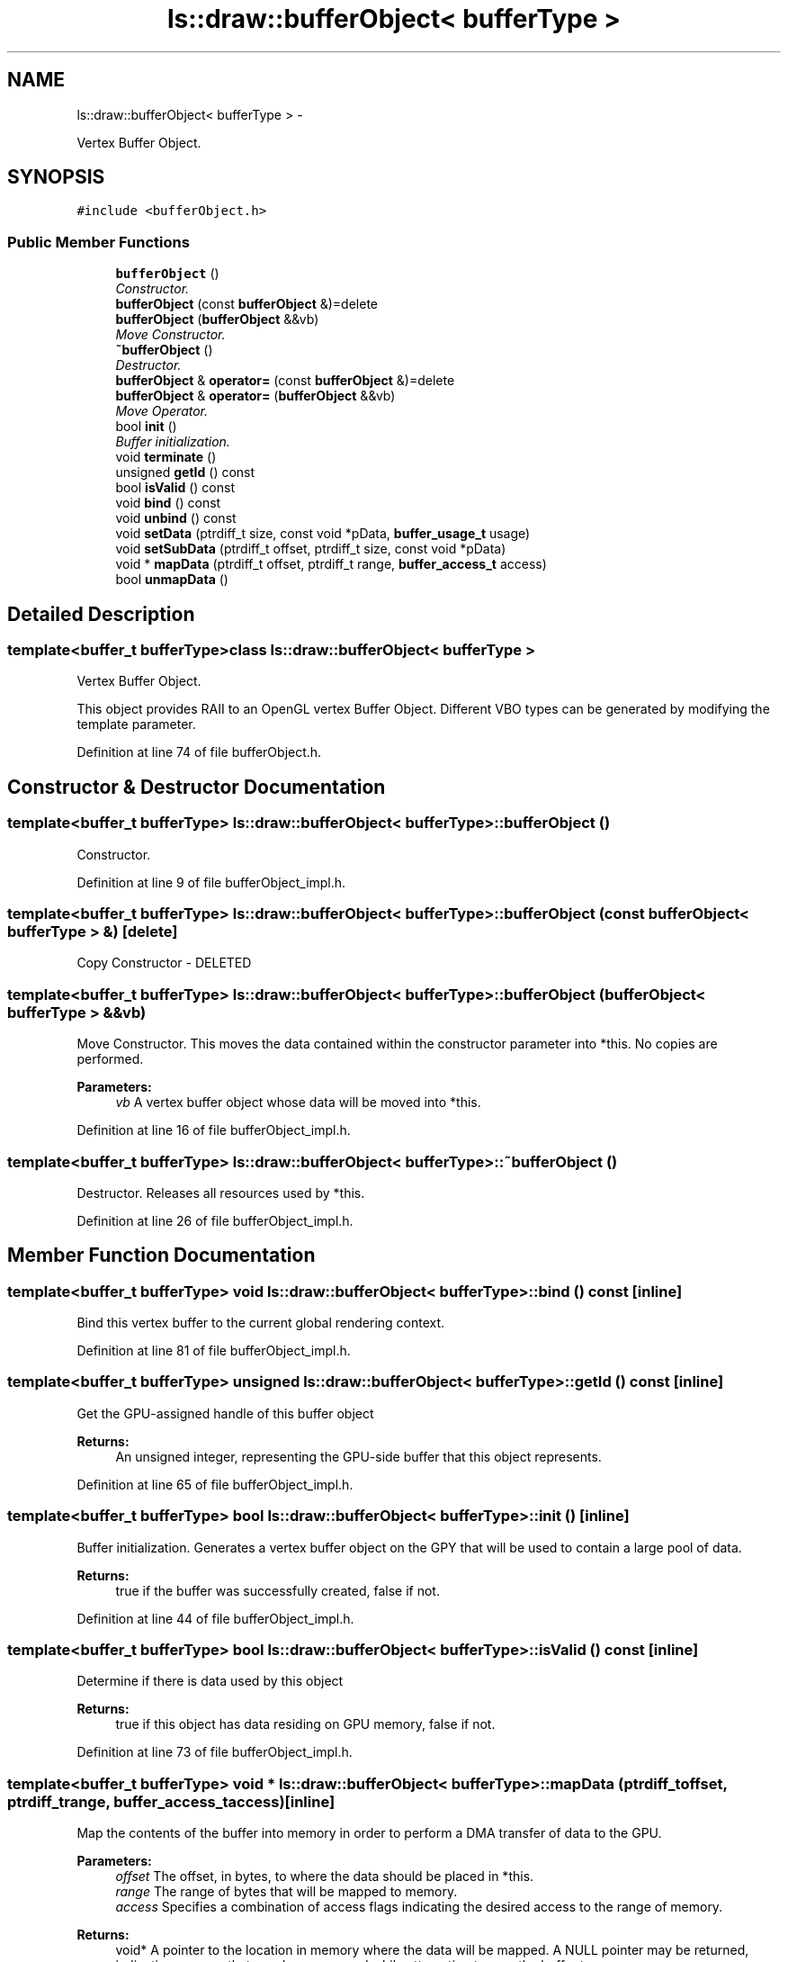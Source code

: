 .TH "ls::draw::bufferObject< bufferType >" 3 "Sun Oct 26 2014" "Version Pre-Alpha" "LightSky" \" -*- nroff -*-
.ad l
.nh
.SH NAME
ls::draw::bufferObject< bufferType > \- 
.PP
Vertex Buffer Object\&.  

.SH SYNOPSIS
.br
.PP
.PP
\fC#include <bufferObject\&.h>\fP
.SS "Public Member Functions"

.in +1c
.ti -1c
.RI "\fBbufferObject\fP ()"
.br
.RI "\fIConstructor\&. \fP"
.ti -1c
.RI "\fBbufferObject\fP (const \fBbufferObject\fP &)=delete"
.br
.ti -1c
.RI "\fBbufferObject\fP (\fBbufferObject\fP &&vb)"
.br
.RI "\fIMove Constructor\&. \fP"
.ti -1c
.RI "\fB~bufferObject\fP ()"
.br
.RI "\fIDestructor\&. \fP"
.ti -1c
.RI "\fBbufferObject\fP & \fBoperator=\fP (const \fBbufferObject\fP &)=delete"
.br
.ti -1c
.RI "\fBbufferObject\fP & \fBoperator=\fP (\fBbufferObject\fP &&vb)"
.br
.RI "\fIMove Operator\&. \fP"
.ti -1c
.RI "bool \fBinit\fP ()"
.br
.RI "\fIBuffer initialization\&. \fP"
.ti -1c
.RI "void \fBterminate\fP ()"
.br
.ti -1c
.RI "unsigned \fBgetId\fP () const "
.br
.ti -1c
.RI "bool \fBisValid\fP () const "
.br
.ti -1c
.RI "void \fBbind\fP () const "
.br
.ti -1c
.RI "void \fBunbind\fP () const "
.br
.ti -1c
.RI "void \fBsetData\fP (ptrdiff_t size, const void *pData, \fBbuffer_usage_t\fP usage)"
.br
.ti -1c
.RI "void \fBsetSubData\fP (ptrdiff_t offset, ptrdiff_t size, const void *pData)"
.br
.ti -1c
.RI "void * \fBmapData\fP (ptrdiff_t offset, ptrdiff_t range, \fBbuffer_access_t\fP access)"
.br
.ti -1c
.RI "bool \fBunmapData\fP ()"
.br
.in -1c
.SH "Detailed Description"
.PP 

.SS "template<buffer_t bufferType>class ls::draw::bufferObject< bufferType >"
Vertex Buffer Object\&. 

This object provides RAII to an OpenGL vertex Buffer Object\&. Different VBO types can be generated by modifying the template parameter\&. 
.PP
Definition at line 74 of file bufferObject\&.h\&.
.SH "Constructor & Destructor Documentation"
.PP 
.SS "template<buffer_t bufferType> \fBls::draw::bufferObject\fP< bufferType >::\fBbufferObject\fP ()"

.PP
Constructor\&. 
.PP
Definition at line 9 of file bufferObject_impl\&.h\&.
.SS "template<buffer_t bufferType> \fBls::draw::bufferObject\fP< bufferType >::\fBbufferObject\fP (const \fBbufferObject\fP< bufferType > &)\fC [delete]\fP"
Copy Constructor - DELETED 
.SS "template<buffer_t bufferType> \fBls::draw::bufferObject\fP< bufferType >::\fBbufferObject\fP (\fBbufferObject\fP< bufferType > &&vb)"

.PP
Move Constructor\&. This moves the data contained within the constructor parameter into *this\&. No copies are performed\&.
.PP
\fBParameters:\fP
.RS 4
\fIvb\fP A vertex buffer object whose data will be moved into *this\&. 
.RE
.PP

.PP
Definition at line 16 of file bufferObject_impl\&.h\&.
.SS "template<buffer_t bufferType> \fBls::draw::bufferObject\fP< bufferType >::~\fBbufferObject\fP ()"

.PP
Destructor\&. Releases all resources used by *this\&. 
.PP
Definition at line 26 of file bufferObject_impl\&.h\&.
.SH "Member Function Documentation"
.PP 
.SS "template<buffer_t bufferType> void \fBls::draw::bufferObject\fP< bufferType >::bind () const\fC [inline]\fP"
Bind this vertex buffer to the current global rendering context\&. 
.PP
Definition at line 81 of file bufferObject_impl\&.h\&.
.SS "template<buffer_t bufferType> unsigned \fBls::draw::bufferObject\fP< bufferType >::getId () const\fC [inline]\fP"
Get the GPU-assigned handle of this buffer object 
.PP
\fBReturns:\fP
.RS 4
An unsigned integer, representing the GPU-side buffer that this object represents\&. 
.RE
.PP

.PP
Definition at line 65 of file bufferObject_impl\&.h\&.
.SS "template<buffer_t bufferType> bool \fBls::draw::bufferObject\fP< bufferType >::init ()\fC [inline]\fP"

.PP
Buffer initialization\&. Generates a vertex buffer object on the GPY that will be used to contain a large pool of data\&.
.PP
\fBReturns:\fP
.RS 4
true if the buffer was successfully created, false if not\&. 
.RE
.PP

.PP
Definition at line 44 of file bufferObject_impl\&.h\&.
.SS "template<buffer_t bufferType> bool \fBls::draw::bufferObject\fP< bufferType >::isValid () const\fC [inline]\fP"
Determine if there is data used by this object
.PP
\fBReturns:\fP
.RS 4
true if this object has data residing on GPU memory, false if not\&. 
.RE
.PP

.PP
Definition at line 73 of file bufferObject_impl\&.h\&.
.SS "template<buffer_t bufferType> void * \fBls::draw::bufferObject\fP< bufferType >::mapData (ptrdiff_toffset, ptrdiff_trange, \fBbuffer_access_t\fPaccess)\fC [inline]\fP"
Map the contents of the buffer into memory in order to perform a DMA transfer of data to the GPU\&.
.PP
\fBParameters:\fP
.RS 4
\fIoffset\fP The offset, in bytes, to where the data should be placed in *this\&.
.br
\fIrange\fP The range of bytes that will be mapped to memory\&.
.br
\fIaccess\fP Specifies a combination of access flags indicating the desired access to the range of memory\&.
.RE
.PP
\fBReturns:\fP
.RS 4
void* A pointer to the location in memory where the data will be mapped\&. A NULL pointer may be returned, indicating an error that may have occurred while attempting to map the buffer to memory\&. 
.RE
.PP

.PP
Definition at line 124 of file bufferObject_impl\&.h\&.
.SS "template<buffer_t bufferType> \fBbufferObject\fP& \fBls::draw::bufferObject\fP< bufferType >::operator= (const \fBbufferObject\fP< bufferType > &)\fC [delete]\fP"
Copy Operator - DELETED 
.SS "template<buffer_t bufferType> \fBbufferObject\fP< bufferType > & \fBls::draw::bufferObject\fP< bufferType >::operator= (\fBbufferObject\fP< bufferType > &&vb)"

.PP
Move Operator\&. This moves the data contained within the method parameter into *this\&. No copies are performed\&.
.PP
\fBParameters:\fP
.RS 4
\fIvb\fP A vertex buffer object whose data will be moved into *this\&. 
.RE
.PP

.PP
Definition at line 34 of file bufferObject_impl\&.h\&.
.SS "template<buffer_t bufferType> void \fBls::draw::bufferObject\fP< bufferType >::setData (ptrdiff_tsize, const void *pData, \fBbuffer_usage_t\fPusage)\fC [inline]\fP"
Set the data within the buffer to whatever is set at 'pData\&.'
.PP
\fBParameters:\fP
.RS 4
\fIsize\fP The size, in bytes, of the data that the buffer should contain\&.
.br
\fIpData\fP A pointer to the data contained within the buffer\&. This argument can be NULL to indicate that an empty buffer should be allocated and will have its contents filled later\&.
.br
\fIusage\fP The usage of this buffer\&. This can indicate that the buffer is static, should be used to stream data occasionally, or the data is dynamic and will be updated on a regular basis\&. 
.RE
.PP

.PP
Definition at line 97 of file bufferObject_impl\&.h\&.
.SS "template<buffer_t bufferType> void \fBls::draw::bufferObject\fP< bufferType >::setSubData (ptrdiff_toffset, ptrdiff_tsize, const void *pData)\fC [inline]\fP"
Modify the data within a buffer to contain whatever is in 'pData\&.' at an offset of a specified amount of bytes\&.
.PP
\fBParameters:\fP
.RS 4
\fIsize\fP The size, in bytes, of the data that the buffer should contain\&.
.br
\fIoffset\fP The offset, in bytes, to where the data should be placed in *this\&.
.br
\fIpData\fP A pointer to the data contained within the buffer\&. 
.RE
.PP

.PP
Definition at line 111 of file bufferObject_impl\&.h\&.
.SS "template<buffer_t bufferType> void \fBls::draw::bufferObject\fP< bufferType >::terminate ()\fC [inline]\fP"
Terminate the vertex buffer and release all of its resources back to the GPU\&. 
.PP
Definition at line 56 of file bufferObject_impl\&.h\&.
.SS "template<buffer_t bufferType> void \fBls::draw::bufferObject\fP< bufferType >::unbind () const\fC [inline]\fP"
Unbind this vertex buffer object from the current render context\&. 
.PP
Definition at line 89 of file bufferObject_impl\&.h\&.
.SS "template<buffer_t bufferType> bool \fBls::draw::bufferObject\fP< bufferType >::unmapData ()\fC [inline]\fP"
Notify the GPU that all data has been uploaded to the requested location in memory and that the DMA transfer can now be performed\&. 
.PP
Definition at line 137 of file bufferObject_impl\&.h\&.

.SH "Author"
.PP 
Generated automatically by Doxygen for LightSky from the source code\&.
